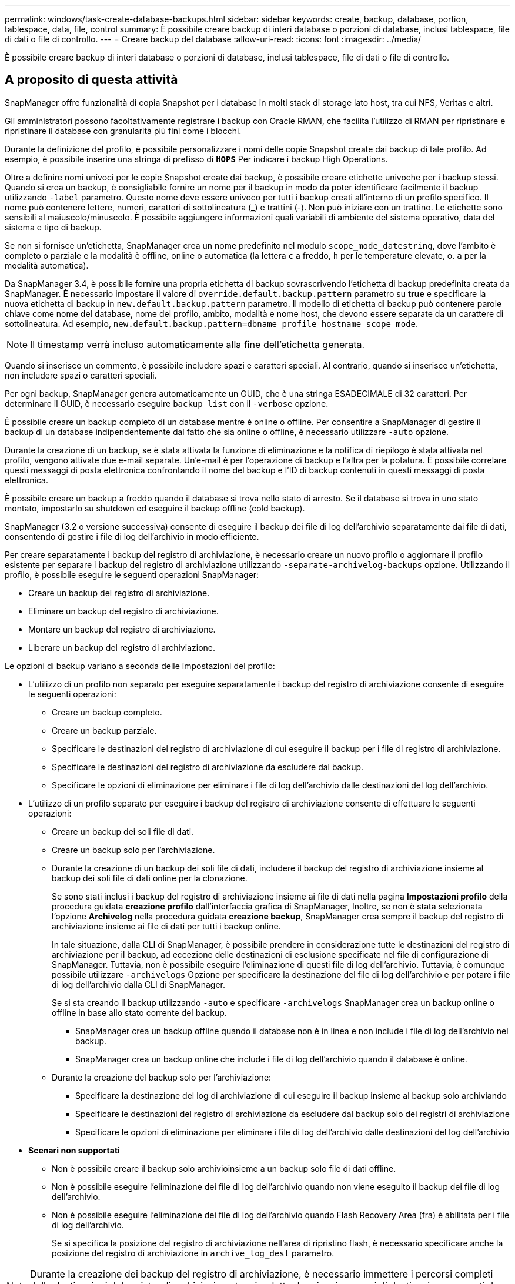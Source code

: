 ---
permalink: windows/task-create-database-backups.html 
sidebar: sidebar 
keywords: create, backup, database, portion, tablespace, data, file, control 
summary: È possibile creare backup di interi database o porzioni di database, inclusi tablespace, file di dati o file di controllo. 
---
= Creare backup del database
:allow-uri-read: 
:icons: font
:imagesdir: ../media/


[role="lead"]
È possibile creare backup di interi database o porzioni di database, inclusi tablespace, file di dati o file di controllo.



== A proposito di questa attività

SnapManager offre funzionalità di copia Snapshot per i database in molti stack di storage lato host, tra cui NFS, Veritas e altri.

Gli amministratori possono facoltativamente registrare i backup con Oracle RMAN, che facilita l'utilizzo di RMAN per ripristinare e ripristinare il database con granularità più fini come i blocchi.

Durante la definizione del profilo, è possibile personalizzare i nomi delle copie Snapshot create dai backup di tale profilo. Ad esempio, è possibile inserire una stringa di prefisso di `*HOPS*` Per indicare i backup High Operations.

Oltre a definire nomi univoci per le copie Snapshot create dai backup, è possibile creare etichette univoche per i backup stessi. Quando si crea un backup, è consigliabile fornire un nome per il backup in modo da poter identificare facilmente il backup utilizzando `-label` parametro. Questo nome deve essere univoco per tutti i backup creati all'interno di un profilo specifico. Il nome può contenere lettere, numeri, caratteri di sottolineatura (_) e trattini (-). Non può iniziare con un trattino. Le etichette sono sensibili al maiuscolo/minuscolo. È possibile aggiungere informazioni quali variabili di ambiente del sistema operativo, data del sistema e tipo di backup.

Se non si fornisce un'etichetta, SnapManager crea un nome predefinito nel modulo `scope_mode_datestring`, dove l'ambito è completo o parziale e la modalità è offline, online o automatica (la lettera `c` a freddo, `h` per le temperature elevate, o. `a` per la modalità automatica).

Da SnapManager 3.4, è possibile fornire una propria etichetta di backup sovrascrivendo l'etichetta di backup predefinita creata da SnapManager. È necessario impostare il valore di `override.default.backup.pattern` parametro su *true* e specificare la nuova etichetta di backup in `new.default.backup.pattern` parametro. Il modello di etichetta di backup può contenere parole chiave come nome del database, nome del profilo, ambito, modalità e nome host, che devono essere separate da un carattere di sottolineatura. Ad esempio, `new.default.backup.pattern=dbname_profile_hostname_scope_mode`.


NOTE: Il timestamp verrà incluso automaticamente alla fine dell'etichetta generata.

Quando si inserisce un commento, è possibile includere spazi e caratteri speciali. Al contrario, quando si inserisce un'etichetta, non includere spazi o caratteri speciali.

Per ogni backup, SnapManager genera automaticamente un GUID, che è una stringa ESADECIMALE di 32 caratteri. Per determinare il GUID, è necessario eseguire `backup list` con il `-verbose` opzione.

È possibile creare un backup completo di un database mentre è online o offline. Per consentire a SnapManager di gestire il backup di un database indipendentemente dal fatto che sia online o offline, è necessario utilizzare `-auto` opzione.

Durante la creazione di un backup, se è stata attivata la funzione di eliminazione e la notifica di riepilogo è stata attivata nel profilo, vengono attivate due e-mail separate. Un'e-mail è per l'operazione di backup e l'altra per la potatura. È possibile correlare questi messaggi di posta elettronica confrontando il nome del backup e l'ID di backup contenuti in questi messaggi di posta elettronica.

È possibile creare un backup a freddo quando il database si trova nello stato di arresto. Se il database si trova in uno stato montato, impostarlo su shutdown ed eseguire il backup offline (cold backup).

SnapManager (3.2 o versione successiva) consente di eseguire il backup dei file di log dell'archivio separatamente dai file di dati, consentendo di gestire i file di log dell'archivio in modo efficiente.

Per creare separatamente i backup del registro di archiviazione, è necessario creare un nuovo profilo o aggiornare il profilo esistente per separare i backup del registro di archiviazione utilizzando `-separate-archivelog-backups` opzione. Utilizzando il profilo, è possibile eseguire le seguenti operazioni SnapManager:

* Creare un backup del registro di archiviazione.
* Eliminare un backup del registro di archiviazione.
* Montare un backup del registro di archiviazione.
* Liberare un backup del registro di archiviazione.


Le opzioni di backup variano a seconda delle impostazioni del profilo:

* L'utilizzo di un profilo non separato per eseguire separatamente i backup del registro di archiviazione consente di eseguire le seguenti operazioni:
+
** Creare un backup completo.
** Creare un backup parziale.
** Specificare le destinazioni del registro di archiviazione di cui eseguire il backup per i file di registro di archiviazione.
** Specificare le destinazioni del registro di archiviazione da escludere dal backup.
** Specificare le opzioni di eliminazione per eliminare i file di log dell'archivio dalle destinazioni del log dell'archivio.


* L'utilizzo di un profilo separato per eseguire i backup del registro di archiviazione consente di effettuare le seguenti operazioni:
+
** Creare un backup dei soli file di dati.
** Creare un backup solo per l'archiviazione.
** Durante la creazione di un backup dei soli file di dati, includere il backup del registro di archiviazione insieme al backup dei soli file di dati online per la clonazione.
+
Se sono stati inclusi i backup del registro di archiviazione insieme ai file di dati nella pagina *Impostazioni profilo* della procedura guidata *creazione profilo* dall'interfaccia grafica di SnapManager, Inoltre, se non è stata selezionata l'opzione *Archivelog* nella procedura guidata *creazione backup*, SnapManager crea sempre il backup del registro di archiviazione insieme ai file di dati per tutti i backup online.

+
In tale situazione, dalla CLI di SnapManager, è possibile prendere in considerazione tutte le destinazioni del registro di archiviazione per il backup, ad eccezione delle destinazioni di esclusione specificate nel file di configurazione di SnapManager. Tuttavia, non è possibile eseguire l'eliminazione di questi file di log dell'archivio. Tuttavia, è comunque possibile utilizzare `-archivelogs` Opzione per specificare la destinazione del file di log dell'archivio e per potare i file di log dell'archivio dalla CLI di SnapManager.

+
Se si sta creando il backup utilizzando `-auto` e specificare `-archivelogs` SnapManager crea un backup online o offline in base allo stato corrente del backup.

+
*** SnapManager crea un backup offline quando il database non è in linea e non include i file di log dell'archivio nel backup.
*** SnapManager crea un backup online che include i file di log dell'archivio quando il database è online.


** Durante la creazione del backup solo per l'archiviazione:
+
*** Specificare la destinazione del log di archiviazione di cui eseguire il backup insieme al backup solo archiviando
*** Specificare le destinazioni del registro di archiviazione da escludere dal backup solo dei registri di archiviazione
*** Specificare le opzioni di eliminazione per eliminare i file di log dell'archivio dalle destinazioni del log dell'archivio




* *Scenari non supportati*
+
** Non è possibile creare il backup solo archivioinsieme a un backup solo file di dati offline.
** Non è possibile eseguire l'eliminazione dei file di log dell'archivio quando non viene eseguito il backup dei file di log dell'archivio.
** Non è possibile eseguire l'eliminazione dei file di log dell'archivio quando Flash Recovery Area (fra) è abilitata per i file di log dell'archivio.
+
Se si specifica la posizione del registro di archiviazione nell'area di ripristino flash, è necessario specificare anche la posizione del registro di archiviazione in `archive_log_dest` parametro.






NOTE: Durante la creazione dei backup del registro di archiviazione, è necessario immettere i percorsi completi delle destinazioni del registro di archiviazione tra virgolette doppie e i percorsi di destinazione separati da virgole. Il separatore di percorso deve essere indicato come due barre rovesciate (") invece di una.

Quando si specifica l'etichetta per il backup dei file di dati online con il backup del registro di archiviazione incluso, l'etichetta viene applicata per il backup dei file di dati e il backup del registro di archiviazione viene contrassegnato con il suffisso (`_logs`). Questo suffisso può essere configurato modificando il parametro `suffix.backup.label.with.logs` Nel file di configurazione SnapManager.

Ad esempio, è possibile specificare il valore come `suffix.backup.label.with.logs=arc` in modo che il valore predefinito di _logs venga modificato in `_arc`.

Se non sono state specificate destinazioni del registro di archiviazione da includere nel backup, SnapManager include tutte le destinazioni del registro di archiviazione configurate nel database.

Se in una delle destinazioni mancano file di log di archiviazione, SnapManager ignora tutti i file di log di archiviazione creati prima dei file di log di archiviazione mancanti, anche se questi file sono disponibili in un'altra destinazione di log di archiviazione.

Durante la creazione dei backup del registro di archiviazione, è necessario specificare le destinazioni del file di registro di archiviazione da includere nel backup e impostare il parametro di configurazione in modo che i file di registro di archiviazione vengano inclusi sempre oltre i file mancanti nel backup.


NOTE: Per impostazione predefinita, questo parametro di configurazione è impostato su *true* per includere tutti i file di log dell'archivio, oltre ai file mancanti. Se si utilizzano script di eliminazione dei log di archiviazione o si eliminano manualmente i file di log di archiviazione dalle destinazioni dei log di archiviazione, è possibile disattivare questo parametro, in modo che SnapManager possa ignorare i file di log di archiviazione e procedere ulteriormente con il backup.

SnapManager non supporta le seguenti operazioni SnapManager per i backup dei log di archiviazione:

* Clonare il backup del log di archiviazione
* Ripristinare il backup del registro di archiviazione
* Verificare il backup del registro di archiviazione


SnapManager supporta anche il backup dei file di log dell'archivio dalle destinazioni dell'area di ripristino flash.

.Fase
. Immettere il seguente comando:
+
`*smsap backup create -profile _profile_name_ {[-full {-online | -offline | -auto} [-retain {-hourly | -daily | -weekly | -monthly | -unlimited}] [-verify] | [-data [[-files _files_ [_files_]] | [-tablespaces _-tablespaces_ [_-tablespaces_]] [-datalabel _label_] {-online | -offline | -auto} [-retain {-hourly | [-daily | -weekly | -monthly | -unlimited]} [-verify] | [-archivelogs [-label _label_] [-comment _comment_] [-backup-dest _path1_ [,[_path2_]]] [-exclude-dest _path1_ [,_path2_]]] [-prunelogs {-all | -untilSCN _untilSCN_ | -until-date _yyyy-MM-dd:HH:mm:ss_ | -before {-months | -days | -weeks | -hours}} -prune-dest _prune_dest1_,[_prune_dest2_]] [-taskspec _taskspec_]} [-dump] [-force] [-quiet | -verbose]*`

+
|===
| Se si desidera... | Quindi... 


 a| 
*Specificare se si desidera eseguire un backup di un database online o offline, invece di consentire a SnapManager di gestire se è online o offline*
 a| 
Specificare `-offline` per eseguire un backup del database offline. Specificare `-online` per eseguire un backup del database online.

Se si utilizzano queste opzioni, non è possibile utilizzare `-auto` opzione.



 a| 
*Specificare se si desidera consentire a SnapManager di eseguire il backup di un database indipendentemente dal fatto che sia online o offline*
 a| 
Specificare `-auto` opzione. Se si utilizza questa opzione, non è possibile utilizzare `--offline` oppure `-online` opzione.



 a| 
*Specificare se si desidera eseguire un backup parziale di file specifici*
 a| 
 Specify the -data-files option and then list the files, separated by commas. For example, list the file names f1, f2, and f3 after the option.
Esempio di creazione di un backup parziale dei file di dati in Windows

[listing]
----

smsap backup create -profile nosep -data -files "J:\\mnt\\user\\user.dbf" -online
-label partial_datafile_backup -verbose
----


 a| 
*Specificare se si desidera eseguire un backup parziale di spazi tabella specifici*
 a| 
Specificare `-data -tablespaces` e quindi elencare gli spazi delle tabelle, separati da virgole. Ad esempio, utilizzare ts1, ts2 e ts3 dopo l'opzione.

SnapManager supporta il backup degli spazi delle tabelle di sola lettura. Durante la creazione del backup, SnapManager modifica gli spazi delle tabelle di sola lettura in lettura/scrittura. Dopo aver creato il backup, gli spazi delle tabelle vengono modificati in sola lettura.

Esempio per la creazione di un backup tablespace parziale

[listing]
----

smsap backup create -profile nosep -data -tablespaces tb2 -online -label partial_tablespace_bkup -verbose
----


 a| 
*Specificare se si desidera creare un'etichetta univoca per ciascun backup nel seguente formato: Full_hot_mybackup_label*
 a| 
Per Windows, è possibile immettere questo esempio:

[listing]
----

smsap backup create -online -full -profile targetdb1_prof1
-label full_hot_my_backup_label   -verbose
----


 a| 
*Specificare se si desidera creare il backup dei file di log dell'archivio separatamente dai file di dati*
 a| 
Specificare le seguenti opzioni e variabili:

** `-archivelogs` crea un backup dei file di log dell'archivio.
** `-backup-dest` specifica le destinazioni dei file di log di archiviazione di cui eseguire il backup.
** `-exclude-dest` specifica le destinazioni del registro di archiviazione da escludere.
** `-label` specifica l'etichetta per il backup del file di log dell'archivio.


[NOTE]
====
È necessario fornire il `-backup-dest` o il `-exclude-dest` opzione.

====
Fornendo entrambe queste opzioni insieme al backup viene visualizzato un messaggio di errore `You have specified an invalid backup option. Specify any one of the options: -backup-dest, or exclude-dest`.

Esempio per la creazione di backup del file di log dell'archivio separatamente su Windows

[listing]
----

smsap backup create -profile nosep -archivelogs -backup-dest "J:\\mnt\\archive_dest_2\\" -label archivelog_backup -verbose
----


 a| 
*Specificare se si desidera creare insieme il backup dei file di dati e dei file di log di archiviazione*
 a| 
Specificare le seguenti opzioni e variabili:

** `-data` opzione per specificare i file di dati.
** `-archivelogs` opzione per specificare i file di log dell'archivio. Esempio di backup dei file di dati e di archiviazione dei file di log insieme su Windows
+
[listing]
----

smsap backup create -profile nosep -data -online -archivelogs -backup-dest "J:\\mnt\\archive_dest_2\\" -label data_arch_backup
-verbose
----




 a| 
*Specificare se si desidera eseguire la sregolazione dei file di log dell'archivio durante la creazione di un backup*
 a| 
Specificare le seguenti opzioni e variabili:

** `-prunelogs` specifica di eliminare i file di log dell'archivio dalle destinazioni del log dell'archivio.
+
*** `-all` specifica di eliminare tutti i file di log dell'archivio dalle destinazioni del log dell'archivio.
*** `-until-scnuntil-scn` Specifica di eliminare i file di log dell'archivio fino a quando non viene specificato un SCN.
*** `-until-dateyyyy-MM-dd:HH:mm:ss` specifica di eliminare i file di log dell'archivio fino al periodo di tempo specificato.
*** `-before` l'opzione consente di eliminare i file di log dell'archivio prima del periodo di tempo specificato (giorni, mesi, settimane, ore).
*** `-prune-destprune_dest1,[prune_dest2` specifica di eliminare i file di log dell'archivio dalle destinazioni del log dell'archivio durante la creazione del backup.




[NOTE]
====
Non è possibile eseguire l'eliminazione dei file di log dell'archivio quando Flash Recovery Area (fra) è abilitata per i file di log dell'archivio.

====
Esempio di eliminazione di tutti i file di log dell'archivio durante la creazione di un backup su Windows

[listing]
----

smsap backup create -profile nosep
 -archivelogs -label archive_prunebackup1 -backup-dest "E:\\oracle\\MDV\\oraarch\\MDVarch,J:\\
" -prunelogs -all -prune-dest "E:\\oracle\\MDV\\oraarch\\MDVarch,J:\\" -verbose
----


 a| 
*Specificare se si desidera aggiungere un commento sul backup*
 a| 
Specificare `-comment` seguito dalla stringa di descrizione.



 a| 
*Specificare se si desidera forzare il database nello stato specificato per il backup, indipendentemente dallo stato in cui si trova attualmente*
 a| 
Specificare `-force` opzione.



 a| 
*Specificare se si desidera verificare il backup contemporaneamente alla creazione*
 a| 
Specificare `-verify` opzione.



 a| 
*Specificare se si desidera raccogliere i file dump dopo l'operazione di backup del database*
 a| 
Specificare `-dump` alla fine del comando di creazione del backup.

|===




== Esempio

[listing]
----
smsap backup create -profile targetdb1_prof1 -full -online -force  -verify
----
